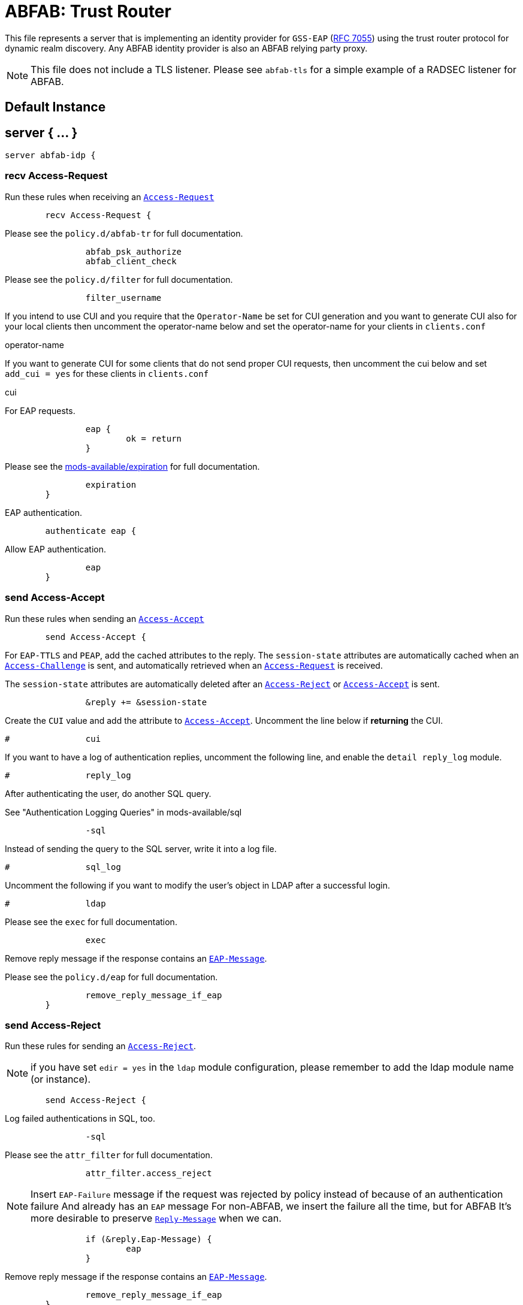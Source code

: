 



= ABFAB: Trust Router

This file represents a server that is implementing an identity provider
for `GSS-EAP` (https://tools.ietf.org/html/rfc7055[RFC 7055]) using the trust router protocol for dynamic realm
discovery.  Any ABFAB identity provider is also an ABFAB relying party proxy.

NOTE: This file does not include a TLS listener. Please see `abfab-tls`
for a simple example of a RADSEC listener for ABFAB.



## Default Instance



## server { ... }

```
server abfab-idp {

```

### recv Access-Request

Run these rules when receiving an `link:https://freeradius.org/rfc/rfc2865.html#Access-Request[Access-Request]`

```
	recv Access-Request {
```

.Please see the `policy.d/abfab-tr` for full documentation.

```
		abfab_psk_authorize
		abfab_client_check

```

.Please see the `policy.d/filter` for full documentation.

```
		filter_username

```

If you intend to use CUI and you require that the `Operator-Name`
be set for CUI generation and you want to generate CUI also
for your local clients then uncomment the operator-name below and
set the operator-name for your clients in `clients.conf`

operator-name


If you want to generate CUI for some clients that do not send proper
CUI requests, then uncomment the cui below and set `add_cui = yes`
for these clients in `clients.conf`

cui


For EAP requests.

```
		eap {
			ok = return
		}

```

.Please see the xref:reference:raddb/mods-available/expiration.adoc[mods-available/expiration] for full documentation.

```
		expiration
	}

```

EAP authentication.

```
	authenticate eap {
```

Allow EAP authentication.

```
		eap
	}

```

### send Access-Accept

Run these rules when sending an `link:https://freeradius.org/rfc/rfc2865.html#Access-Accept[Access-Accept]`

```
	send Access-Accept {
```

For `EAP-TTLS` and `PEAP`, add the cached attributes to the reply.
The `session-state` attributes are automatically cached when
an `link:https://freeradius.org/rfc/rfc2865.html#Access-Challenge[Access-Challenge]` is sent, and automatically retrieved
when an `link:https://freeradius.org/rfc/rfc2865.html#Access-Request[Access-Request]` is received.

The `session-state` attributes are automatically deleted after
an `link:https://freeradius.org/rfc/rfc2865.html#Access-Reject[Access-Reject]` or `link:https://freeradius.org/rfc/rfc2865.html#Access-Accept[Access-Accept]` is sent.

```
		&reply += &session-state

```

Create the `CUI` value and add the attribute to `link:https://freeradius.org/rfc/rfc2865.html#Access-Accept[Access-Accept]`.
Uncomment the line below if *returning* the CUI.

```
#		cui

```

If you want to have a log of authentication replies, uncomment the
following line, and enable the `detail reply_log` module.

```
#		reply_log

```

After authenticating the user, do another SQL query.

See "Authentication Logging Queries" in mods-available/sql

```
		-sql

```

Instead of sending the query to the SQL server,
write it into a log file.

```
#		sql_log

```

Uncomment the following if you want to modify the user's object
in LDAP after a successful login.

```
#		ldap

```

.Please see the `exec` for full documentation.

```
		exec

```

Remove reply message if the response contains an `link:https://freeradius.org/rfc/rfc2869.html#EAP-Message[EAP-Message]`.

.Please see the `policy.d/eap` for full documentation.

```
		remove_reply_message_if_eap
	}

```

### send Access-Reject

Run these rules for sending an `link:https://freeradius.org/rfc/rfc2865.html#Access-Reject[Access-Reject]`.

NOTE: if you have set `edir = yes` in the `ldap` module configuration,
please remember to add the ldap module name (or instance).

```
	send Access-Reject {
```

.Log failed authentications in SQL, too.

```
		-sql

```

.Please see the `attr_filter` for full documentation.

```
		attr_filter.access_reject

```

NOTE: Insert `EAP-Failure` message if the request was rejected by policy instead of
because of an authentication failure And already has an `EAP` message For non-ABFAB,
we insert the failure all the time, but for ABFAB It's more desirable to preserve
`link:https://freeradius.org/rfc/rfc2865.html#Reply-Message[Reply-Message]` when we can.

```
		if (&reply.Eap-Message) {
			eap
		}

```

.Remove reply message if the response contains an `link:https://freeradius.org/rfc/rfc2869.html#EAP-Message[EAP-Message]`.

```
		remove_reply_message_if_eap
	}
}
```

== Default Configuration

```
```

